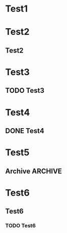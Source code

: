* Test1
  :PROPERTIES:
  :RESULT:   t
  :TEST:     t
  :END:
* Test2
  :PROPERTIES:
  :RESULT:   t
  :TEST:     t
  :END:
** Test2
* Test3
  :PROPERTIES:
  :RESULT:   nil
  :TEST:     t
  :END:
** TODO Test3
* Test4
  :PROPERTIES:
  :RESULT:   nil
  :TEST:     t
  :END:
** DONE Test4
* Test5
  :PROPERTIES:
  :RESULT:   t
  :TEST:     t
  :END:
** Archive :ARCHIVE:
*** DONE Test5
* Test6
** Test6 
*** TODO Test6
